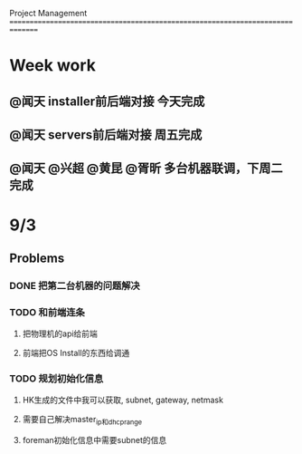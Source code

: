 Project Management
===============================================================================
* Week work
** @闻天 installer前后端对接 今天完成
** @闻天 servers前后端对接 周五完成
** @闻天 @兴超 @黄昆 @胥昕 多台机器联调，下周二完成

* 9/3
** Problems
*** DONE 把第二台机器的问题解决
*** TODO 和前端连条 
**** 把物理机的api给前端
**** 前端把OS Install的东西给调通
*** TODO 规划初始化信息
**** HK生成的文件中我可以获取, subnet, gateway, netmask
**** 需要自己解决master_ip和dhcp_range
**** foreman初始化信息中需要subnet的信息
